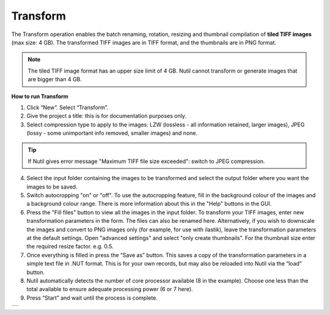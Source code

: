 **Transform**
------------------------


The Transform operation enables the batch renaming, rotation, resizing and thumbnail compilation of **tiled TIFF images** (max size: 4 GB). The transformed TIFF images are in TIFF format, and the thumbnails are in PNG format. 

.. note::
   The tiled TIFF image format has an upper size limit of 4 GB. Nutil cannot transform or generate images that are bigger than 4 GB. 


**How to run Transform**

1. Click “New”. Select “Transform”. 
2. Give the project a title: this is for documentation purposes only.
3. Select compression type to apply to the images: LZW (lossless - all information retained, larger images), JPEG (lossy - some unimportant info removed, smaller images) and none. 

.. tip::
   If Nutil gives error message "Maximum TIFF file size exceeded": switch to JPEG compression.  

4. Select the input folder containing the images to be transformed and select the output folder where you want the images to be saved. 
5. Switch autocropping "on" or "off". To use the autocropping feature, fill in the background colour of the images and a background colour range. There is more information about this in the "Help" buttons in the GUI. 
6. Press the "Fill files" button to view all the images in the input folder. To transform your TIFF images, enter new transformation parameters in the form. The files can also be renamed here. Alternatively, if you wish to downscale the images and convert to PNG images only (for example, for use with ilastik), leave the transformation parameters at the default settings. Open "advanced settings" and select "only create thumbnails". For the thumbnail size enter the required resize factor. e.g. 0.5. 
7. Once everything is filled in press the “Save as” button. This saves a copy of the transformation parameters in a simple text file in .NUT format. This is for your own records, but may also be reloaded into Nutil via the “load” button. 
8. Nutil automatically detects the number of core processor available (8 in the example). Choose one less than the total available to ensure adequate processing power (6 or 7 here). 
9. Press “Start” and wait until the process is complete. 

+----------+
| |image3| |
+----------+

.. |image3| image:: cfad7c6d57444e3b93185b655ab922e0/media/image4.png
   :width: 6.30139in
   :height: 3.52274in
   

